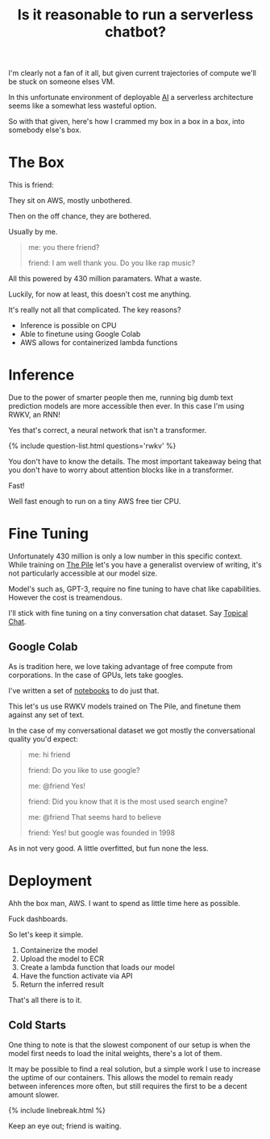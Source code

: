 #+TITLE: Is it reasonable to run a serverless chatbot?
#+ICON: yay.svg

I'm clearly not a fan of it all, but given current trajectories of compute we'll be stuck on someone elses VM.

In this unfortunate environment of deployable [[/questions/ai][AI]] a serverless architecture seems like a somewhat less wasteful option.

So with that given, here's how I crammed my box in a box in a box, into somebody else's box.

* The Box

This is friend:

[[/static/media/friend.png]]

They sit on AWS, mostly unbothered.

Then on the off chance, they are bothered.

Usually by me.

#+begin_quote
me: you there friend?

friend: I am well thank you. Do you like rap music?
#+end_quote

All this powered by 430 million paramaters. What a waste.

Luckily, for now at least, this doesn't cost me anything.

It's really not all that complicated. The key reasons?

- Inference is possible on CPU
- Able to finetune using Google Colab
- AWS allows for containerized lambda functions

* Inference

Due to the power of smarter people then me, running big dumb text prediction models are more accessible then ever. In this case I'm using RWKV, an RNN!

Yes that's correct, a neural network that isn't a transformer.

{% include question-list.html questions='rwkv' %}

You don't have to know the details. The most important takeaway being that you don't have to worry about attention blocks like in a transformer.

Fast!

Well fast enough to run on a tiny AWS free tier CPU.

* Fine Tuning

Unfortunately 430 million is only a low number in this specific context. While training on [[https://pile.eleuther.ai/][The Pile]] let's you have a generalist overview of writing, it's not particularly accessible at our model size.

Model's such as, GPT-3, require no fine tuning to have chat like capabilities. However the cost is treamendous.

I'll stick with fine tuning on a tiny conversation chat dataset. Say [[https://github.com/alexa/Topical-Chat][Topical Chat]].

** Google Colab

As is tradition here, we love taking advantage of free compute from corporations. In the case of GPUs, lets take googles.

I've written a set of [[https://github.com/resloved/RWKV-notebooks][notebooks]] to do just that.

This let's us use RWKV models trained on The Pile, and finetune them against any set of text.

In the case of my conversational dataset we got mostly the conversational quality you'd expect:

#+begin_quote
me: hi friend

friend: Do you like to use google?

me: @friend Yes!

friend: Did you know that it is the most used search engine?

me: @friend That seems hard to believe

friend: Yes! but google was founded in 1998
#+end_quote

As in not very good. A little overfitted, but fun none the less.

* Deployment

Ahh the box man, AWS. I want to spend as little time here as possible.

Fuck dashboards.

So let's keep it simple.

1. Containerize the model
2. Upload the model to ECR
3. Create a lambda function that loads our model
4. Have the function activate via API
5. Return the inferred result

That's all there is to it.

** Cold Starts

One thing to note is that the slowest component of our setup is when the model first needs to load the inital weights, there's a lot of them.

It may be possible to find a real solution, but a simple work I use to increase the uptime of our containers. This allows the model to remain ready between inferences more often, but still requires the first to be a decent amount slower.

{% include linebreak.html %}

Keep an eye out; friend is waiting.



